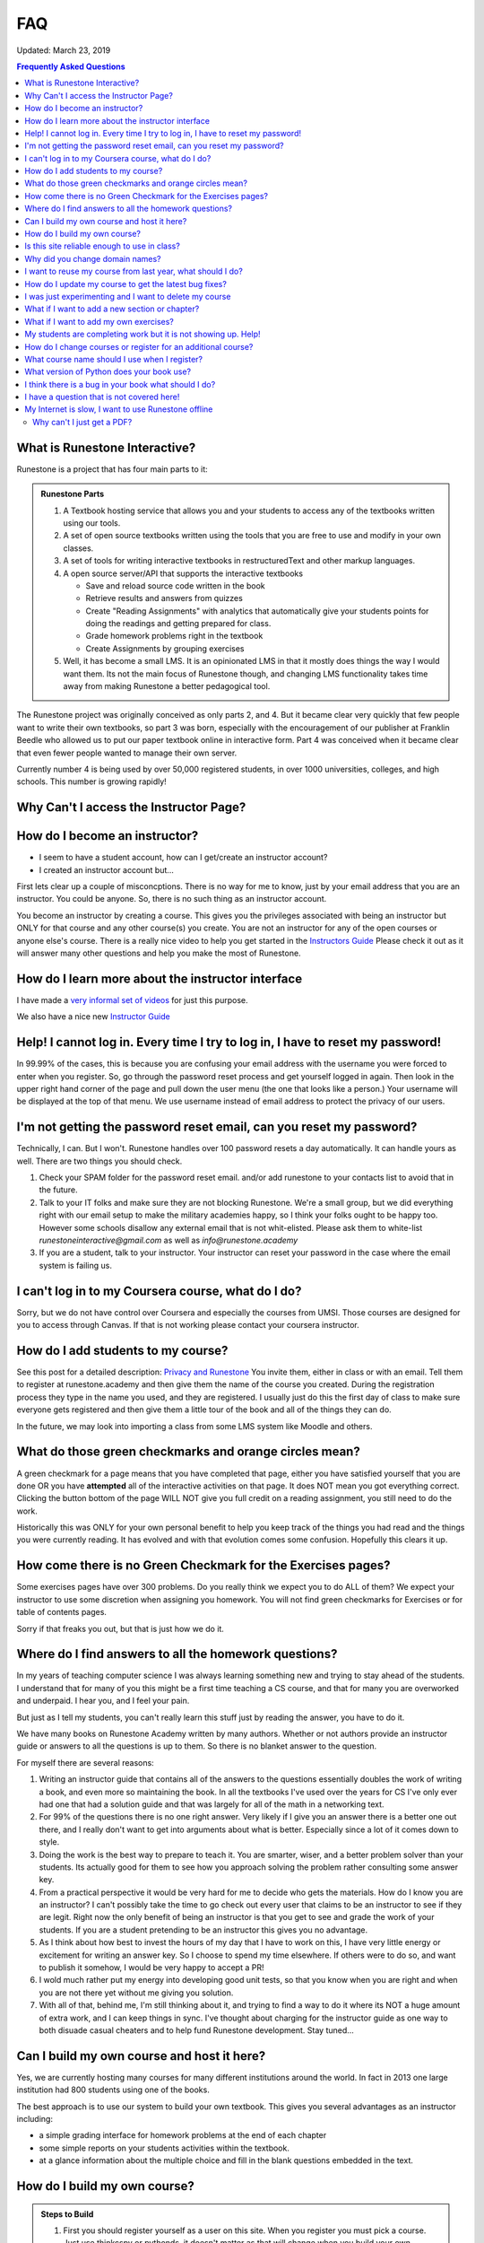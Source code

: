 FAQ
===

Updated:  March 23, 2019

.. contents:: Frequently Asked Questions

What is Runestone Interactive?
------------------------------

Runestone is a project that has four main parts to it:

.. admonition:: Runestone Parts

   1.  A Textbook hosting service that allows you and your students to access any of the textbooks written using our tools.

   2.  A set of open source textbooks written using the tools that you are free to use and modify in your own classes.

   3.  A set of tools for writing interactive textbooks in restructuredText and other markup languages.

   4.  A open source server/API that supports the interactive textbooks

       * Save and reload source code written in the book
       * Retrieve results and answers from quizzes
       * Create "Reading Assignments" with analytics that automatically give your students points for doing the readings and getting prepared for class.
       * Grade homework problems right in the textbook
       * Create Assignments by grouping exercises

   5. Well, it has become a small LMS.  It is an opinionated LMS in that it mostly does things the way I would want them.  Its not the main focus of Runestone though, and changing LMS functionality takes time away from making Runestone a better pedagogical tool.


The Runestone project was originally conceived as only parts 2, and 4.  But it became clear very quickly that few people want to write their own textbooks, so part 3 was born, especially with the encouragement of our publisher at Franklin Beedle who allowed us to put our paper textbook online in interactive form.  Part 4 was conceived when it became clear that even fewer people wanted to manage their own server.

Currently number 4 is being used by over 50,000 registered students, in over 1000 universities, colleges, and high schools. This number is growing rapidly!

Why Can't I access the Instructor Page?
---------------------------------------

How do I become an instructor?
------------------------------

* I seem to have a student account, how can I get/create an instructor account?

* I created an instructor account but...

First lets clear up a couple of misconcptions.  There is no way for me to know, just by your email address that you are an instructor.  You could be anyone.  So, there is no such thing as an instructor account.

You become an instructor by creating a course. This gives you the privileges associated with being an instructor but ONLY for that course and any other course(s) you create.  You are not an instructor for any of the open courses or anyone else's course.  There is a really nice video to help you get started in the `Instructors Guide <https://guide.runestone.academy>`_  Please check it out as it will answer many other questions and help you make the most of Runestone.



How do I learn more about the instructor interface
--------------------------------------------------

I have made a `very informal set of videos <https://www.youtube.com/channel/UCAfQvSLv5senKZHfaycIz8w>`_ for just this purpose.

We also have a nice new `Instructor Guide <https://guide.runestone.academy>`_


Help!  I cannot log in.  Every time I try to log in, I have to reset my password!
---------------------------------------------------------------------------------

In 99.99% of the cases, this is because you are confusing your email address with the username you were forced to enter when you register.  So, go through the password reset process and get yourself logged in again.  Then look in the upper right hand corner of the page and pull down the user menu (the one that looks like a person.)  Your username will be displayed at the top of that menu.  We use username instead of email address to protect the privacy of our users.

I'm not getting the password reset email, can you reset my password?
--------------------------------------------------------------------

Technically, I can.  But I won't.  Runestone handles over 100 password resets a day automatically.  It can handle yours as well.  There are two things you should check.

1.  Check your SPAM folder for the password reset email. and/or add runestone to your contacts list to avoid that in the future.
2.  Talk to your IT folks and make sure they are not blocking Runestone.  We're a small group, but we did everything right with our email setup to make the military academies happy, so I think your folks ought to be happy too.  However some schools disallow any external email that is not whit-elisted.  Please ask them to white-list `runestoneinteractive@gmail.com` as well as `info@runestone.academy`
3. If you are a student, talk to your instructor.  Your instructor can reset your password in the case where the email system is failing us.


I can't log in to my Coursera course, what do I do?
---------------------------------------------------

Sorry, but we do not have control over Coursera and especially the courses from UMSI.  Those courses are designed for you to access through Canvas.  If that is not working please contact your coursera instructor.


How do I add students to my course?
-----------------------------------

See this post for a detailed description:  `Privacy and Runestone <https://blog.runestone.academy/2019/10/25/privaterunestone.html>`_
You invite them, either in class or with an email.  Tell them to register at runestone.academy and then give them the name of the course you created.  During the registration process they type in the name you used, and they are registered.  I usually just do this the first day of class to make sure everyone gets registered and then give them a little tour of the book and all of the things they can do.

In the future, we may look into importing a class from some LMS system like Moodle and others.

What do those green checkmarks and orange circles mean?
-------------------------------------------------------

A green checkmark for a page means that you have completed that page, either you have satisfied yourself that you are done OR you have **attempted** all of the interactive activities on that page.  It does NOT mean you got everything correct.  Clicking the button bottom of the page WILL NOT give you full credit on a reading assignment, you still need to do the work.

Historically this was ONLY for your own personal benefit to help you keep track of the things you had read and the things you were currently reading.  It has evolved and with that evolution comes some confusion. Hopefully this clears it up.

How come there is no Green Checkmark for the Exercises pages?
-------------------------------------------------------------

Some exercises pages have over 300 problems.  Do you really think we expect you to do ALL of them?  We expect your instructor to use some discretion when assigning you homework.  You will not find green checkmarks for Exercises or for table of contents pages.

Sorry if that freaks you out, but that is just how we do it.


Where do I find answers to all the homework questions?
------------------------------------------------------

In my years of teaching computer science I was always learning something new and trying to stay ahead of the students.  I understand that for many of you this might be a first time teaching a CS course, and that for many you are overworked and underpaid.  I hear you, and I feel your pain.

But just as I tell my students, you can't really learn this stuff just by reading the answer, you have to do it.

We have many books on Runestone Academy written by many authors.  Whether or not authors provide an instructor guide or answers to all the questions is up to them.  So there is no blanket answer to the question.


For myself there are several reasons:

1.  Writing an instructor guide that contains all of the answers to the questions essentially doubles the work of writing a book, and even more so maintaining the book.  In all the textbooks I've used over the years for CS I've only ever had one that had a solution guide and that was largely for all of the math in a networking text.

2.  For 99% of the questions there is no one right answer.  Very likely if I give you an answer there is a better one out there, and I really don't want to get into arguments about what is better.  Especially since a lot of it comes down to style.

3.  Doing the work is the best way to prepare to teach it.  You are smarter, wiser, and a better problem solver than your students.  Its actually good for them to see how you approach solving the problem rather consulting some answer key.

4.  From a practical perspective it would be very hard for me to decide who gets the materials.  How do I know you are an instructor?  I can't possibly take the time to go check out every  user that claims to be an instructor to see if they are legit.  Right now the only benefit of being an instructor is that you get to see and grade the work of your students.  If you are a student pretending to be an instructor this gives you no advantage.

5. As I think about how best to invest the hours of my day that I have to work on this, I have very little energy or excitement for writing an answer key.  So I choose to spend my time elsewhere.  If others were to do so, and want to publish it somehow, I would be very happy to accept a PR!

6. I wold much rather put my energy into developing good unit tests, so that you know when you are right and when you are not there yet without me giving you solution.

7. With all of that, behind me, I'm still thinking about it, and trying to find a way to do it where its NOT a huge amount of extra work, and I can keep things in sync.  I've thought about charging for the instructor guide as one way to both disuade casual cheaters and to help fund Runestone development.  Stay tuned...


Can I build my own course and host it here?
-------------------------------------------

Yes, we are currently hosting many courses for many different institutions around the world.  In fact in 2013 one large institution had 800 students using one of the books.

The best approach is to use our system to build your own textbook.  This gives you several advantages as an instructor including:

* a simple grading interface for homework problems at the end of each chapter
* some simple reports on your students activities within the textbook.
* at a glance information about the multiple choice and fill in the blank questions embedded in the text.



How do I build my own course?
-----------------------------

.. admonition::  Steps to Build

   1.  First you should register yourself as a user on this site.  When you register you must pick a course.  Just use thinkcspy or pythonds, it doesn't matter as that will change when you build your own.
   2.  Then go to the `instructors page <https://runestone.academy/runestone/admin/index>`_.
   3.  On this page you will see the links for listing and grading assignments and lots of other things.  Right now those won't show you anything, so move along to the `Create a Custom Course <https://runestone.academy/runestone/designer>`_ link.
   4. Fill in the Project Name.  This should be a short one word description of your course like `luther150a.`  When your students register for the course this is the name they will have to type in to join your particular course.   No Spaces allwed in this name.
   5. The description can say a bit more about the course.
   6. Choose one of the ready-made books for your course.
   7.  Its probably just fine to leave this at today's date.  If you set it into the future and then do some experimenting with assignments and quizzes today you won't be able to see your results because you are only shown things that come after the start date.


Is this site reliable enough to use in class?
---------------------------------------------

Yes. We host this on a very reliable service and we monitor our traffic constantly. We use a content distribution network for increased scalability and reliability.  In the Fall of 2020 we serve over 50,000 students a day with no downtime.  Runestone is also used for a couple of courses on coursera which have hundreds of thousands of students, and by many large Universities.

Why did you change domain names?
--------------------------------

The old domain name, "interactivepython.org" was becoming quite inacurate. Although we started with Python we have a lot of users that are using the AP CS Review book (Java) and my Java for Python programmers book.  There is also at least one statistics textbook written in runestone as well.  I saw the domain name "runestone.academy" and thought that would be cool.

I want to reuse my course from last year, what should I do?
-----------------------------------------------------------

You should create a new course and then from the instructor page in the new course copy the assignments from your old course.  The assignment dates will be adjusted based on the class start date.

.. image:: copyassign.png
    :width: 600

The instructor interface allows you to copy all your assignments from a past course into your current course, so re-using an old assignment is pretty simple.  It even re-calculates a due date for your based on the delta between your old term start date and when you had the assignment due that term.


How do I update my course to get the latest bug fixes?
------------------------------------------------------

Nothing.  Bug fixes are automatically deployed weekly.


I was just experimenting and I want to delete my course
-------------------------------------------------------

Once you are done experimenting please delete your course from the instructors interface.  If this does not happen I may have to invent a way to go back and remove courses that were clearly created as an experiment but never really used by students.

What if I want to add a new section or chapter?
-----------------------------------------------

That would be awesome.  This whole book is open source.  You can grab a copy of the source on `github <https://github.com/RunestoneInteractive>`_.  The source for thinkcspy and pythonds is in the source folder and there is a subfolder for each chapter.  If you want to make a whole new chapter then create a folder and follow the conventions of one of the other chapters.  There is full documentation for the markup language at `docs.runestoneinteractive.org <http://docs.runestoneinteractive.org>`_.  When you are finished make a pull request and we'll review your material and incorporate them into the book.

What if I want to add my own exercises?
---------------------------------------

You can add your own custom exercises by editing the assignments.rst file.  This file is meant for the descriptive or question text for a programming exercise.  Adding an exercise to this file does not automatically add it to the grading interface for your course, you still need to do that from the instructors interface.  See this `blog post <http://reputablejournal.com/Organizing-your-Runestone-Course.html>`_ for more information.

New exercises are always welcome and we would love to expand the number of exercises.  The simplest way is to go to the `github issues <http://github.com/bnmnetp/runestone/issues>`_ page and file a new issue.  In the description simply include the text for the exercise and which chapter you think it should go in.  We'll take it from there.  After we've added the exercise you can rebuild your book and it will be there.


My students are completing work but it is not showing up. Help!
---------------------------------------------------------------

There are many answers to this, as the question itself is very vague.  Where is it not showing up?  What is not showing up?  The first thing to say is that Runestone goes to great lengths to save everything!  It is extremely rare for an action to go unrecorded. With that said here are things to check.

1.  Make sure your students are logged in to YOUR course and not the open course that you based yours on.  If your student is logged in to your course they will see the name of your course in the upper left corner of the browser window.

2.  Make sure they are paying attention to the progress bar.  If the progress bar is gray they are not logged in!  If it is green they are.  The progress bar will show how many of their activities have been recorded for that page.

3.  Check the assignment page and click on the self grade button.  This is yet another way that students can verify their work has been saved.

4.  For students work to show up in the gradebook you will need to use the grading interface to run the autograder which tabulates the scores for the assignment and saves them in the database.  You also need to release the grades in order for the students to see them on the student progress page. If you haven't released them then they will not see their progress.

5.  Make sure your assignment deadlines are set up correctly or that you have unchecked the box to only count activities before the deadline.

6.  From the student progress page you can click on the name of any student and see the raw log details.  You can also click on the overview reports link from that page and download a CSV file that you can import into your favorite spreadsheet.  This will show you counts of activities for each student, the timestamp of the first time a student interacts with anything in runestone and more.


How do I change courses or register for an additional course?
-------------------------------------------------------------

Under the 👤 menu you will find the Change Course option.  click on that and then at the bottom of the page click on the Enroll in a Course button.  From there you can just
enter the new course in the Course Name field.

What course name should I use when I register?
----------------------------------------------

If you are enrolled in a course at a high school, college or university your instructor should give you the name.  If they didn't you need to ask them.  If you are learning on your own, The registration page gives you the full list as does our library page.  But here are the legal, open, courses that anyone can sign up for.  Since you are here you didn't see that so here is the list:

* apcsareview
* cpp4python
* cppds
* csawesome
* fopp
* httlads
* java4python
* JS4Python
* learnwebgl2
* overview
* pythonds
* pythoned
* StudentCSP
* TeacherCSP
* thinkcspy
* webfundamentals


What version of Python does your book use?
------------------------------------------

Ok, this is a question that has the potential to start nasty religious wars.  The technical answer is that this book uses a version of Python called `Skulpt <http://skulpt.org>`_.  It is entirely written in Javascript so that it runs right in the browser.  We think this is very cool.  Now some people get all crazy about whether they should teach Python 3 or Python 2.  The truth is that for CS1 and CS2 it really does not matter.  Skulpt can do print with or without parenthesis, and / can do true division or integer division and lets face it for CS1 that is really all that matters.   Sure, there are differences, but are you really going to start out by teaching your students about `dict_keys` and how they are different from a `list`.  If so, I think you are cruel and you should teach your students APL.  If you want to slant your teaching toward Python 3, you can do that with this book.  If you want to lean towards 2, you can do that too.  When you build your course there is a configuration parameter that lets you choose Python3, this forces you to use parenthesis when you print, and it makes python / default to true division, and // to integer division.


I think there is a bug in your book what should I do?
-----------------------------------------------------

Please let us know!  You can file bug reports on our `github issues page <http://github.com/RunestoneInteractive/RunestoneComponents/issues>`_.  Thanks!  If you don't have a github account then you can tweet me at iRunestone   or visit our `google.groups discussion <https://groups.google.com/forum/#!forum/runestoneinteractive>`_


I have a question that is not covered here!
-------------------------------------------

.. admonition::  Contact

   1.  Tweet me @iRunestone
   2.  Post the question on our google group
   3.  Send me a private email.  runestoneinteractive@gmail.com


My Internet is slow, I want to use Runestone offline
----------------------------------------------------

This might require a little extra learning on your part but here is what you need to do. If you can't get this to work on your own ask your teacher for some help.

1. Install Python 
2. Use pip to install runestone (pip install runestone)
3. Download or use git to clone the repository for your book from https://github.com/RunestoneInteractive
4. Edit the pavement.py file for your book and set dynamic_pages = False and useRunestoneServices=False
5. In the folder created for your book run runestone build --all
6. Run the command runestone serve and then in your browser go to http://localhost:8000
This will let you access your book from a webserver running on your own computer, It will save your work locally, as long as you use the same browser.  But it will NOT share or sync any information with Runestone.academy

Why can't I just get a PDF?
^^^^^^^^^^^^^^^^^^^^^^^^^^^

Because what we are focused on is building great *interactive* textbooks, pdfs are not interactive. Sorry, there are not enough hours in the day to do everything.

